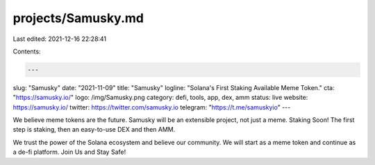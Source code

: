 projects/Samusky.md
===================

Last edited: 2021-12-16 22:28:41

Contents:

.. code-block:: md

    ---
slug: "Samusky"
date: "2021-11-09"
title: "Samusky"
logline: "Solana's First Staking Available Meme Token."
cta: "https://samusky.io/"
logo: /img/Samusky.png
category: defi, tools, app, dex, amm
status: live
website: https://samusky.io/
twitter: https://twitter.com/samusky.io
telegram: "https://t.me/samuskyio"
---

We believe meme tokens are the future. Samusky will be an extensible project, not just a meme. Staking Soon!
The first step is staking, then an easy-to-use DEX and then AMM.

We trust the power of the Solana ecosystem and believe our community. We will start as a meme token and continue as a de-fi platform. Join Us and Stay Safe!


